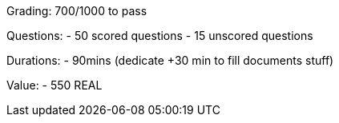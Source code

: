 Grading: 700/1000 to pass

Questions:
- 50 scored questions
- 15 unscored questions

Durations:
- 90mins (dedicate +30 min to fill documents stuff)

Value:
- 550 REAL
